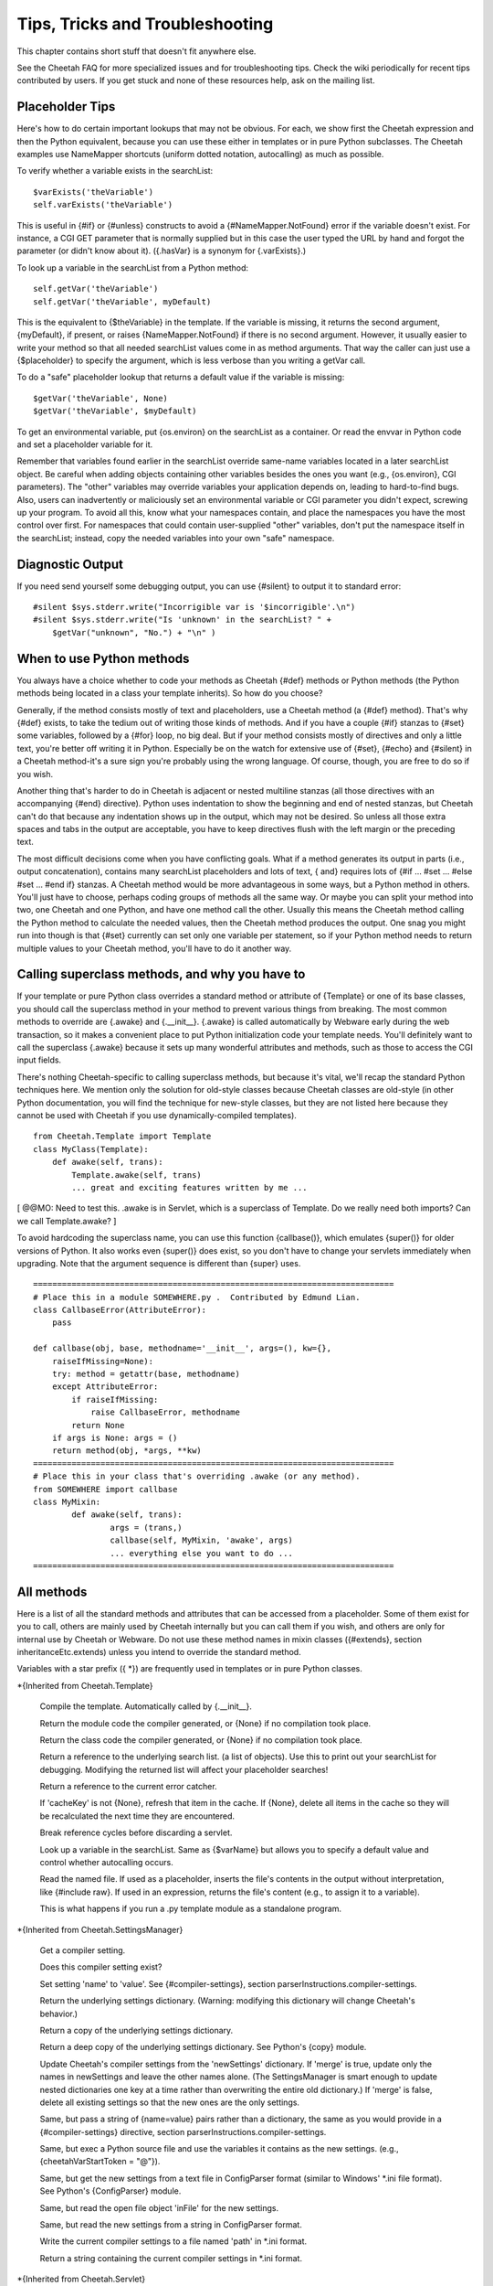 Tips, Tricks and Troubleshooting
================================


This chapter contains short stuff that doesn't fit anywhere else.

See the Cheetah FAQ for more specialized issues and for
troubleshooting tips. Check the wiki periodically for recent tips
contributed by users. If you get stuck and none of these resources
help, ask on the mailing list.

Placeholder Tips
----------------


Here's how to do certain important lookups that may not be obvious.
For each, we show first the Cheetah expression and then the Python
equivalent, because you can use these either in templates or in
pure Python subclasses. The Cheetah examples use NameMapper
shortcuts (uniform dotted notation, autocalling) as much as
possible.

To verify whether a variable exists in the searchList:

::

    $varExists('theVariable')
    self.varExists('theVariable')

This is useful in {#if} or {#unless} constructs to avoid a
{#NameMapper.NotFound} error if the variable doesn't exist. For
instance, a CGI GET parameter that is normally supplied but in this
case the user typed the URL by hand and forgot the parameter (or
didn't know about it). ({.hasVar} is a synonym for {.varExists}.)

To look up a variable in the searchList from a Python method:

::

    self.getVar('theVariable')
    self.getVar('theVariable', myDefault)

This is the equivalent to {$theVariable} in the template. If the
variable is missing, it returns the second argument, {myDefault},
if present, or raises {NameMapper.NotFound} if there is no second
argument. However, it usually easier to write your method so that
all needed searchList values come in as method arguments. That way
the caller can just use a {$placeholder} to specify the argument,
which is less verbose than you writing a getVar call.

To do a "safe" placeholder lookup that returns a default value if
the variable is missing:

::

    $getVar('theVariable', None)
    $getVar('theVariable', $myDefault)

To get an environmental variable, put {os.environ} on the
searchList as a container. Or read the envvar in Python code and
set a placeholder variable for it.

Remember that variables found earlier in the searchList override
same-name variables located in a later searchList object. Be
careful when adding objects containing other variables besides the
ones you want (e.g., {os.environ}, CGI parameters). The "other"
variables may override variables your application depends on,
leading to hard-to-find bugs. Also, users can inadvertently or
maliciously set an environmental variable or CGI parameter you
didn't expect, screwing up your program. To avoid all this, know
what your namespaces contain, and place the namespaces you have the
most control over first. For namespaces that could contain
user-supplied "other" variables, don't put the namespace itself in
the searchList; instead, copy the needed variables into your own
"safe" namespace.

Diagnostic Output
-----------------


If you need send yourself some debugging output, you can use
{#silent} to output it to standard error:

::

    #silent $sys.stderr.write("Incorrigible var is '$incorrigible'.\n")
    #silent $sys.stderr.write("Is 'unknown' in the searchList? " +
        $getVar("unknown", "No.") + "\n" )


When to use Python methods
--------------------------


You always have a choice whether to code your methods as Cheetah
{#def} methods or Python methods (the Python methods being located
in a class your template inherits). So how do you choose?

Generally, if the method consists mostly of text and placeholders,
use a Cheetah method (a {#def} method). That's why {#def} exists,
to take the tedium out of writing those kinds of methods. And if
you have a couple {#if} stanzas to {#set} some variables, followed
by a {#for} loop, no big deal. But if your method consists mostly
of directives and only a little text, you're better off writing it
in Python. Especially be on the watch for extensive use of {#set},
{#echo} and {#silent} in a Cheetah method-it's a sure sign you're
probably using the wrong language. Of course, though, you are free
to do so if you wish.

Another thing that's harder to do in Cheetah is adjacent or nested
multiline stanzas (all those directives with an accompanying {#end}
directive). Python uses indentation to show the beginning and end
of nested stanzas, but Cheetah can't do that because any
indentation shows up in the output, which may not be desired. So
unless all those extra spaces and tabs in the output are
acceptable, you have to keep directives flush with the left margin
or the preceding text.

The most difficult decisions come when you have conflicting goals.
What if a method generates its output in parts (i.e., output
concatenation), contains many searchList placeholders and lots of
text, { and} requires lots of {#if ... #set ... #else #set ... #end
if} stanzas. A Cheetah method would be more advantageous in some
ways, but a Python method in others. You'll just have to choose,
perhaps coding groups of methods all the same way. Or maybe you can
split your method into two, one Cheetah and one Python, and have
one method call the other. Usually this means the Cheetah method
calling the Python method to calculate the needed values, then the
Cheetah method produces the output. One snag you might run into
though is that {#set} currently can set only one variable per
statement, so if your Python method needs to return multiple values
to your Cheetah method, you'll have to do it another way.

Calling superclass methods, and why you have to
-----------------------------------------------


If your template or pure Python class overrides a standard method
or attribute of {Template} or one of its base classes, you should
call the superclass method in your method to prevent various things
from breaking. The most common methods to override are {.awake} and
{.\_\_init\_\_}. {.awake} is called automatically by Webware early
during the web transaction, so it makes a convenient place to put
Python initialization code your template needs. You'll definitely
want to call the superclass {.awake} because it sets up many
wonderful attributes and methods, such as those to access the CGI
input fields.

There's nothing Cheetah-specific to calling superclass methods, but
because it's vital, we'll recap the standard Python techniques
here. We mention only the solution for old-style classes because
Cheetah classes are old-style (in other Python documentation, you
will find the technique for new-style classes, but they are not
listed here because they cannot be used with Cheetah if you use
dynamically-compiled templates).

::

    from Cheetah.Template import Template
    class MyClass(Template):
        def awake(self, trans):
            Template.awake(self, trans)
            ... great and exciting features written by me ...

[ @@MO: Need to test this. .awake is in Servlet, which is a
superclass of Template. Do we really need both imports? Can we call
Template.awake? ]

To avoid hardcoding the superclass name, you can use this function
{callbase()}, which emulates {super()} for older versions of
Python. It also works even {super()} does exist, so you don't have
to change your servlets immediately when upgrading. Note that the
argument sequence is different than {super} uses.

::

    ===========================================================================
    # Place this in a module SOMEWHERE.py .  Contributed by Edmund Lian.
    class CallbaseError(AttributeError):
        pass

    def callbase(obj, base, methodname='__init__', args=(), kw={},
        raiseIfMissing=None):
        try: method = getattr(base, methodname)
        except AttributeError:
            if raiseIfMissing:
                raise CallbaseError, methodname
            return None
        if args is None: args = ()
        return method(obj, *args, **kw)
    ===========================================================================
    # Place this in your class that's overriding .awake (or any method).
    from SOMEWHERE import callbase
    class MyMixin:
            def awake(self, trans):
                    args = (trans,)
                    callbase(self, MyMixin, 'awake', args)
                    ... everything else you want to do ...
    ===========================================================================

All methods
-----------


Here is a list of all the standard methods and attributes that can
be accessed from a placeholder. Some of them exist for you to call,
others are mainly used by Cheetah internally but you can call them
if you wish, and others are only for internal use by Cheetah or
Webware. Do not use these method names in mixin classes
({#extends}, section inheritanceEtc.extends) unless you intend to
override the standard method.

Variables with a star prefix ({ \*}) are frequently used in
templates or in pure Python classes.

\*{Inherited from Cheetah.Template}

    Compile the template. Automatically called by {.\_\_init\_\_}.

    Return the module code the compiler generated, or {None} if no
    compilation took place.

    Return the class code the compiler generated, or {None} if no
    compilation took place.

    Return a reference to the underlying search list. (a list of
    objects). Use this to print out your searchList for debugging.
    Modifying the returned list will affect your placeholder searches!

    Return a reference to the current error catcher.

    If 'cacheKey' is not {None}, refresh that item in the cache. If
    {None}, delete all items in the cache so they will be recalculated
    the next time they are encountered.

    Break reference cycles before discarding a servlet.

    Look up a variable in the searchList. Same as {$varName} but allows
    you to specify a default value and control whether autocalling
    occurs.

    Read the named file. If used as a placeholder, inserts the file's
    contents in the output without interpretation, like {#include raw}.
    If used in an expression, returns the file's content (e.g., to
    assign it to a variable).

    This is what happens if you run a .py template module as a
    standalone program.


\*{Inherited from Cheetah.SettingsManager}

    Get a compiler setting.

    Does this compiler setting exist?

    Set setting 'name' to 'value'. See {#compiler-settings}, section
    parserInstructions.compiler-settings.

    Return the underlying settings dictionary. (Warning: modifying this
    dictionary will change Cheetah's behavior.)

    Return a copy of the underlying settings dictionary.

    Return a deep copy of the underlying settings dictionary. See
    Python's {copy} module.

    Update Cheetah's compiler settings from the 'newSettings'
    dictionary. If 'merge' is true, update only the names in
    newSettings and leave the other names alone. (The SettingsManager
    is smart enough to update nested dictionaries one key at a time
    rather than overwriting the entire old dictionary.) If 'merge' is
    false, delete all existing settings so that the new ones are the
    only settings.

    Same, but pass a string of {name=value} pairs rather than a
    dictionary, the same as you would provide in a {#compiler-settings}
    directive, section parserInstructions.compiler-settings.

    Same, but exec a Python source file and use the variables it
    contains as the new settings. (e.g.,
    {cheetahVarStartToken = "@"}).

    Same, but get the new settings from a text file in ConfigParser
    format (similar to Windows' \*.ini file format). See Python's
    {ConfigParser} module.

    Same, but read the open file object 'inFile' for the new settings.

    Same, but read the new settings from a string in ConfigParser
    format.

    Write the current compiler settings to a file named 'path' in
    \*.ini format.

    Return a string containing the current compiler settings in \*.ini
    format.


\*{Inherited from Cheetah.Servlet}

{ Do not override these in a subclass or assign to them as
attributes if your template will be used as a servlet,} otherwise
Webware will behave unpredictably. However, it { is} OK to put
same-name variables in the searchList, because Webware does not use
the searchList.

EXCEPTION: It's OK to override { awake} and { sleep} as long as you
call the superclass methods. (See section
tips.callingSuperclassMethods.)

    True if this template instance is part of a live transaction in a
    running WebKit servlet.

    True if Webware is installed and the template instance inherits
    from WebKit.Servlet. If not, it inherits from
    Cheetah.Servlet.DummyServlet.

    Called by WebKit at the beginning of the web transaction.

    Called by WebKit at the end of the web transaction.

    Called by WebKit to produce the web transaction content. For a
    template-servlet, this means filling the template.

    Break reference cycles before deleting instance.

    The filesystem pathname of the template-servlet (as opposed to the
    URL path).

    The current Webware transaction.

    The current Webware application.

    The current Webware response.

    The current Webware request.

    The current Webware session.

    Call this method to insert text in the filled template output.


Several other goodies are available to template-servlets under the
{request} attribute, see section webware.input.

{transaction}, {response}, {request} and {session} are created from
the current transaction when WebKit calls {awake}, and don't exist
otherwise. Calling {awake} yourself (rather than letting WebKit
call it) will raise an exception because the {transaction} argument
won't have the right attributes.

\*{Inherited from WebKit.Servlet} These are accessible only if
Cheetah knows Webware is installed. This listing is based on a CVS
snapshot of Webware dated 22 September 2002, and may not include
more recent changes.

The same caveats about overriding these methods apply.

    The simple name of the class. Used by Webware's logging and
    debugging routines.

    Used by Webware's logging and debugging routines.

    True if the servlet can be multithreaded.

    True if the servlet can be used for another transaction after the
    current transaction is finished.

    Depreciated by {.serverSidePath()}.


Optimizing templates
--------------------


Here are some things you can do to make your templates fill faster
and user fewer CPU cycles. Before you put a lot of energy into
this, however, make sure you really need to. In many situations,
templates appear to initialize and fill instantaneously, so no
optimization is necessary. If you do find a situation where your
templates are filling slowly or taking too much memory or too many
CPU cycles, we'd like to hear about it on the mailing list.

Cache $placeholders whose values don't change frequently. (Section
output.caching).

Use {#set} for values that are very frequently used, especially if
they come out of an expensive operation like a
deeply.nested.structure or a database lookup. {#set} variables are
set to Python local variables, which have a faster lookup time than
Python globals or values from Cheetah's searchList.

Moving variable lookups into Python code may provide a speedup in
certain circumstances. If you're just reading {self} attributes,
there's no reason to use NameMapper lookup ($placeholders) for
them. NameMapper does a lot more work than simply looking up a
{self} attribute.

On the other hand, if you don't know exactly where the value will
come from (maybe from {self}, maybe from the searchList, maybe from
a CGI input variable, etc), it's easier to just make that an
argument to your method, and then the template can handle all the
NameMapper lookups for you:

::

    #silent $myMethod($arg1, $arg2, $arg3)

Otherwise you'd have to call {self.getVar('arg1')} etc in your
method, which is more wordy, and tedious.

PSP-style tags
--------------


{<%= ... %>} and {<% ... %>} allow an escape to Python syntax
inside the template. You do not need it to use Cheetah effectively,
and we're hard pressed to think of a case to recommend it.
Nevertheless, it's there in case you encounter a situation you
can't express adequately in Cheetah syntax. For instance, to set a
local variable to an elaborate initializer.

{<%= ... %>} encloses a Python expression whose result will be
printed in the output.

{<% ... %>} encloses a Python statement or expression (or set of
statements or expressions) that will be included as-is into the
generated method. The statements themselves won't produce any
output, but you can use the local function {write(EXPRESSION)} to
produce your own output. (Actually, it's a method of a file-like
object, but it looks like a local function.) This syntax also may
be used to set a local variable with a complicated initializer.

To access Cheetah services, you must use Python code like you would
in an inherited Python class. For instance, use {self.getVar()} to
look up something in the searchList.

{ Warning:} { No error checking is done!} If you write:

::

    <% break %>      ## Wrong!

you'll get a {SyntaxError} when you fill the template, but that's
what you deserve.

Note that these are PSP-{ style} tags, not PSP tags. A Cheetah
template is not a PSP document, and you can't use PSP commands in
it.

Calling one template from another
---------------------------------

Cheetah templates are really python modules in disguise. I.e., when
Cheetah loads a template it compiles it to python code and then to byte
code. Every template is compiled as a single class. The thing is,
neither the source code nor byte code are saved to files automatically.

There are a few ways to allow a user to import one template (python
module!) from another.

1. A user can compile templates to `*.py` files using `cheetah compile`
command line program. Then import works at the Python level.

To semi-automatically compile all templates after editing them one can
use the following `Makefile` (GNU flavour)::

	.SUFFIXES: # Clear the suffix list
	.SUFFIXES: .py .tmpl

	%.py: %.tmpl
		cheetah compile --nobackup $<
		python -m compile $@

	templates = $(shell echo \*.tmpl)
	modules = $(patsubst %.tmpl,%.py,$(templates))

	.PHONY: all
	all: $(modules)

(Don't forget - makefiles require indent with tabs, not spaces.)

2. Subvert Python import to make Cheetah import directly from `*.tmpl`
files using `import hooks <../api/Cheetah.ImportHooks.html>`_.

Example code::

    from Cheetah import ImportHooks
    ImportHooks.install()

    import sys
    sys.path.insert(0, 'path/to/template_dir')  # or sys.path.append

ImportHooks try to import from `*.pyc`, `*.py` and `*.tmpl` - whatever
is found first. ImportHooks automatically compile `*.tmpl` to `*.py` and
`*.pyc`.

Makefiles
---------


If your project has several templates and you get sick of typing
"cheetah compile FILENAME.tmpl" all the time-much less remembering
which commands to type when-and your system has the {make} command
available, consider building a Makefile to make your life easier.

Here's a simple Makefile that controls two templates,
ErrorsTemplate and InquiryTemplate. Two external commands,
{inquiry} and {receive}, depend on ErrorsTemplate.py. Aditionally,
InquiryTemplate itself depends on ErrorsTemplate.

::

    all:  inquiry  receive

    .PHONY:  all  receive  inquiry  printsource

    printsource:
            a2ps InquiryTemplate.tmpl ErrorsTemplate.tmpl

    ErrorsTemplate.py:  ErrorsTemplate.tmpl
            cheetah compile ErrorsTemplate.tmpl

    InquiryTemplate.py:  InquiryTemplate.tmpl ErrorsTemplate.py
            cheetah compile InquiryTemplate.tmpl

    inquiry: InquiryTemplate.py  ErrorsTemplate.py

    receive: ErrorsTemplate.py

Now you can type {make} anytime and it will recompile all the
templates that have changed, while ignoring the ones that haven't.
Or you can recompile all the templates {receive} needs by typing
{make receive}. Or you can recompile only ErrorsTemplate by typing
{make ErrorsTemplate}. There's also another target, "printsource":
this sends a Postscript version of the project's source files to
the printer. The .PHONY target is explained in the {make}
documentation; essentially, you have it depend on every target that
doesn't produce an output file with the same name as the target.

Using Cheetah in a Multi-Threaded Application
---------------------------------------------


Template classes may be shared freely between threads. However,
template instances should not be shared unless you either:


-  Use a lock (mutex) to serialize template fills, to prevent two
   threads from filling the template at the same time.

-  Avoid thread-unsafe features:


   -  Modifying searchList values or instance variables.

   -  Caching ({$\*var}, {#cache}, etc).

   -  {#set global}, {#filter}, {#errorCatcher}.


   Any changes to these in one thread will be visible in other
   threads, causing them to give inconsistent output.


About the only advantage in sharing a template instance is building
up the placeholder cache. But template instances are so low
overhead that it probably wouldn't take perceptibly longer to let
each thread instantiate its own template instance. Only if you're
filling templates several times a second would the time difference
be significant, or if some of the placeholders trigger extremely
slow calculations (e.g., parsing a long text file each time). The
biggest overhead in Cheetah is importing the {Template} module in
the first place, but that has to be done only once in a
long-running application.

You can use Python's {mutex} module for the lock, or any similar
mutex. If you have to change searchList values or instance
variables before each fill (which is usually the case), lock the
mutex before doing this, and unlock it only after the fill is
complete.

For Webware servlets, you're probably better off using Webware's
servlet caching rather than Cheetah's caching. Don't override the
servlet's {.canBeThreaded()} method unless you avoid the unsafe
operations listed above.

Using Cheetah with gettext
--------------------------


{ gettext} is a project for creating internationalized
applications. For more details, visit
http://docs.python.org/lib/module-gettext.html. gettext can be used
with Cheetah to create internationalized applications, even for CJK
character sets, but you must keep a couple things in mind:


-  xgettext is used on compiled templates, not on the templates
   themselves.

-  The way the NameMapper syntax gets compiled to Python gets in
   the way of the syntax that xgettext recognizes. Hence, a special
   case exists for the functions {\_}, {N\_}, and {ngettext}. If you
   need to use a different set of functions for marking strings for
   translation, you must set the Cheetah setting {gettextTokens} to a
   list of strings representing the names of the functions you are
   using to mark strings for translation.



